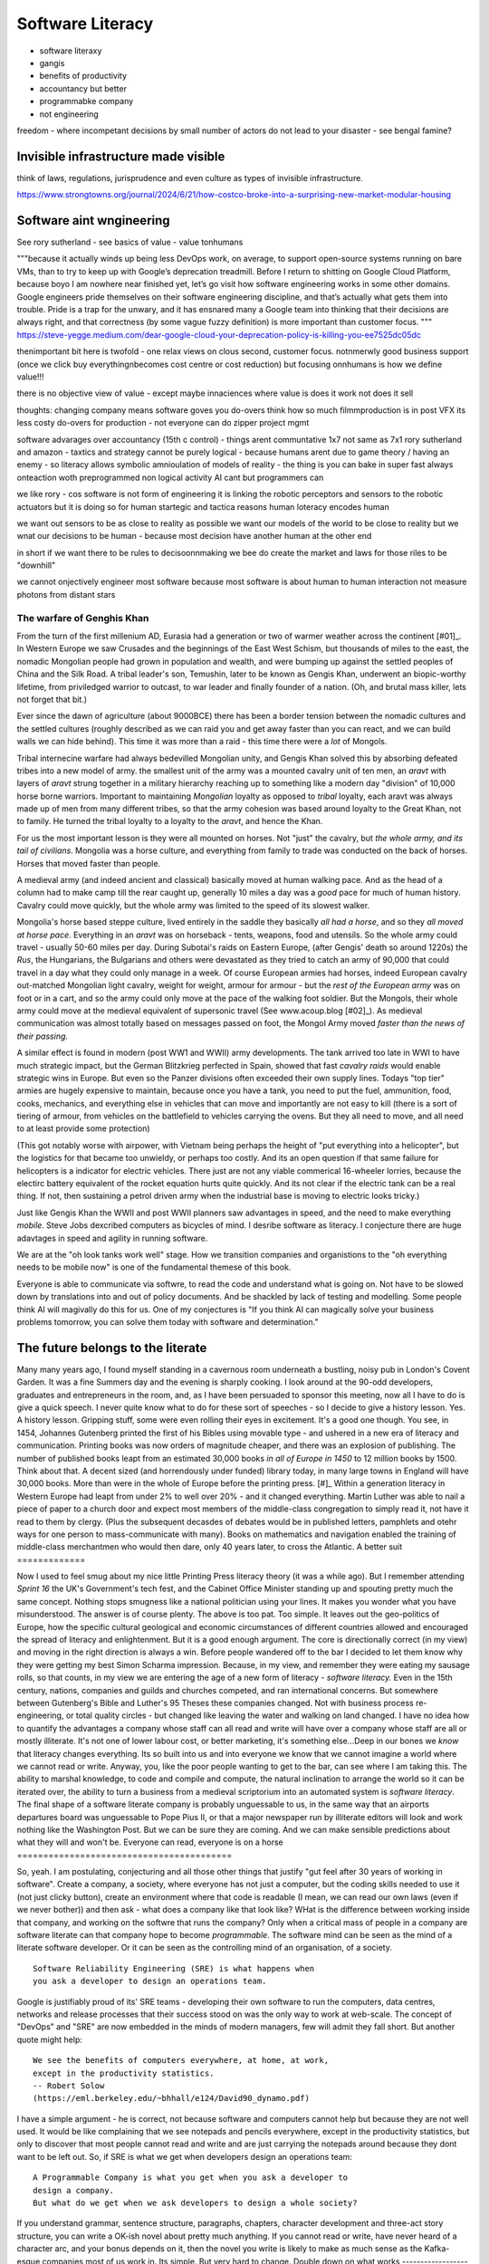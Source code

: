 ===============================
Software Literacy
===============================

- software literaxy 
- gangis
- benefits of productivity 
- accountancy but better
- programmabke company
- not engineering 

freedom - where incompetant decisions by small number of actors 
do not lead to your disaster - see bengal famine? 

Invisible infrastructure made visible
----------------------------------------

think of laws, regulations, jurisprudence and even culture as types of invisible infrastructure. 

https://www.strongtowns.org/journal/2024/6/21/how-costco-broke-into-a-surprising-new-market-modular-housing



Software aint wngineering 
-------------------------

See rory sutherland - 
see basics of value - value tonhumans

"""because it actually winds up being less DevOps work, on average, to support open-source systems running on bare VMs, than to try to keep up with Google’s deprecation treadmill.
Before I return to shitting on Google Cloud Platform, because boyo I am nowhere near finished yet, let’s go visit how software engineering works in some other domains. Google engineers pride themselves on their software engineering discipline, and that’s actually what gets them into trouble. Pride is a trap for the unwary, and it has ensnared many a Google team into thinking that their decisions are always right, and that correctness (by some vague fuzzy definition) is more important than customer focus.
"""
https://steve-yegge.medium.com/dear-google-cloud-your-deprecation-policy-is-killing-you-ee7525dc05dc

thenimportant bit here is twofold - one relax views on clous
second, customer focus. notnmerwly good business support (once we click buy everythingnbecomes cost centre or cost reduction)
but focusing onnhumans is how we define value!!!

there is no objective view of value - except
maybe innaciences where value is does it work not does it sell


thoughts: changing company means software goves you do-overs 
think how so much filmmproduction is in post VFX
its less costy do-overs for production - not everyone can do zipper project mgmt

software advarages over accountancy (15th c control)
- things arent communtative 1x7 not same as 7x1
rory sutherland and amazon 
- taxtics and strategy cannot be purely logical - because humans arent due to game theory / having an enemy
- so literacy allows symbolic amnioulation of models of reality
- the thing is you can bake in super fast always onteaction woth preprogrammed non logical activity
AI cant but programmers can 

we like rory - cos software is not form of engineering 
it is linking the robotic perceptors and sensors to the robotic actuators 
but it is doing so for human startegic and tactica reasons 
human loteracy encodes human 

we want out sensors to be as close to reality as possible we want our models of the world to be close to reality
but we wnat our decisions to be human - because most decision have another human at the other end 

in short if we want there to be rules to decisoonnmaking we bee do create the market and laws for those riles to be "downhill"

we cannot onjectively engineer most software because most software is about human to human interaction not measure photons from distant stars 


..   literacy is a technology, as indeed is speech and perhaps thought? story of
     olphulla goth germainic invents alphanet and writes it down - literacy
     matters  as a technology the blub paradox and software literacy - you
     cannot have large  software literate company without having all literate
    employees - its like  mechanised warfare or gengis khan you can only move
    the whole army when   everyone  is on horseback - speed of sound
     Implications across board
    democractic bet, state needs educated citizens - but that implies citizens
    who choose - see why not teach slaves to read
    http://scentofdawn.blogspot.com/2011/07/before-soul-dawn-helen-keller-on-her
    humans teqch each other conciousness - we teeter on each orher





The warfare of Genghis Khan
===========================

From the turn of the first millenium AD, Eurasia had a generation or two of
warmer weather across the continent [#01]_.  In Western Europe we saw Crusades
and the beginnings of the East West Schism, but thousands of miles to the east,
the nomadic Mongolian people had grown in population and wealth, and were
bumping up against the settled peoples of China and the Silk Road.  A tribal
leader's son, Temushin, later to be known as Gengis Khan, underwent an
biopic-worthy lifetime, from priviledged warrior to outcast, to war leader and
finally founder of a nation.  (Oh, and brutal mass killer, lets not forget that
bit.)

Ever since the dawn of agriculture (about 9000BCE) there has been a border
tension between the nomadic cultures and the settled cultures (roughly described
as we can raid you and get away faster than you can react, and we can build
walls we can hide behind).  This time it was more than a raid - this time there
were a *lot* of Mongols.

Tribal internecine warfare had always bedevilled Mongolian unity, and Gengis
Khan solved this by absorbing defeated tribes into a new model of army. the
smallest unit of the army was a mounted cavalry unit of ten men, an `aravt` with
layers of `aravt` strung together in a military hierarchy reaching up to
something like a modern day "division" of 10,000 horse borne warriors. Important
to maintaining *Mongolian* loyalty as opposed to *tribal* loyalty,  each aravt
was always made up of men from many different tribes, so that the army cohesion
was based around loyalty to the Great Khan, not to family.  He turned the tribal
loyalty to a loyalty to the `aravt`, and hence the Khan.

For us the most important lesson is they were all mounted on horses. Not "just"
the cavalry, but *the whole army, and its tail of civilians*.  Mongolia was a
horse culture, and everything from family to trade was conducted on the back of
horses. Horses that moved faster than people.

A medieval army (and indeed ancient and classical) basically moved at human
walking pace. And as the head of a column had to make camp till the rear caught
up, generally 10 miles a day was a *good* pace for much of human history.
Cavalry could move quickly, but the whole army was limited to the speed of its
slowest walker.

Mongolia's horse based steppe culture, lived entirely in the saddle they
basically *all had a horse*, and so they *all moved at horse pace*.
Everything in an `aravt` was on horseback - tents, weapons, food and utensils.
So the whole army could travel - usually 50-60 miles per day.  During Subotai's
raids on Eastern Europe, (after Gengis' death so around 1220s) the `Rus`, the
Hungarians, the Bulgarians and others were devastated as they tried to catch an
army of 90,000 that could travel in a day what they could only manage in a week.
Of course European armies had horses, indeed European cavalry out-matched
Mongolian light cavalry, weight for weight, armour for armour - but the *rest of
the European army* was on foot or in a cart, and so the army could only move at
the pace of the walking foot soldier.  But the Mongols, their whole army could
move at the medieval equivalent of supersonic travel (See www.acoup.blog
[#02]_). As medieval communication was almost totally based on messages passed
on foot, the Mongol Army moved *faster than the news of their passing.*

A similar effect is found in modern (post WW1 and WWII) army developments. The
tank arrived too late in WWI to have much strategic impact, but the German
Blitzkrieg perfected in Spain, showed that fast *cavalry raids* would enable
strategic wins in Europe.  But even so the Panzer divisions often exceeded their
own supply lines. Todays "top tier" armies are hugely expensive to maintain,
because once you have a tank, you need to put the fuel, ammunition, food, cooks,
mechanics, and everything else in vehicles that can move and importantly are not
easy to kill (there is a sort of tiering of armour, from vehicles on the
battlefield to vehicles carrying the ovens. But they all need to move, and all
need to at least provide some protection)

(This got notably worse with airpower, with Vietnam being perhaps the height of
"put everything into a helicopter", but the logistics for that became too
unwieldy, or perhaps too costly.  And its an open question if that same failure
for helicopters is a indicator for electric vehicles.  There just are not any
viable commerical 16-wheeler lorries, because the electirc battery equivalent of
the rocket equation hurts quite quickly.  And its not clear if the electric tank
can be a real thing.  If not, then sustaining a petrol driven army when the
industrial base is moving to electric looks tricky.)

Just like Gengis Khan the WWII and post WWII planners saw advantages in speed,
and the need to make everything *mobile*.
Steve Jobs dexcribed computers as bicycles of mind.  I desribe software as
literacy. I conjecture there are huge adavtages in speed and agility in running
software.

We are at the "oh look tanks work well" stage.  How we transition companies and
organistions to the "oh everything needs to be mobile now" is one of the
fundamental themese of this book.

Everyone is able to communicate via softwre, to read the code and understand
what is going on. Not have to be slowed down by translations into and out of
policy documents. And be shackled by lack of testing and modelling.
Some people think AI will magivally do this for us. One of my conjectures is "If
you think AI can magically solve your business problems tomorrow, you can solve
them today with software and determination."

The future belongs to the literate
----------------------------------

Many many years ago, I found myself standing in a cavernous room underneath a
bustling, noisy pub in London's Covent Garden.  It was a fine Summers day and
the evening is sharply cooking.
I look around at the 90-odd developers, graduates and entrepreneurs in
the room, and, as I have been persuaded to sponsor this meeting, now
all I have to do is give a quick speech.
I never quite know what to do for these sort of speeches - so I decide
to give a history lesson. Yes. A history lesson. Gripping stuff, some
were even rolling their eyes in excitement.
It's a good one though. You see, in 1454, Johannes Gutenberg printed
the first of his Bibles using movable type - and ushered in a new era
of literacy and communication. Printing books was now orders of
magnitude cheaper, and there was an explosion of publishing.
The number of published books leapt from an estimated 30,000 books *in all of
Europe in 1450* to 12 million books by 1500.  Think about that. A decent sized
(and horrendously under funded) library today, in many large towns in England
will have 30,000 books.  More than were in the whole of Europe before the
printing press. [#]_
Within a generation literacy in Western Europe had leapt from under 2%
to well over 20% - and it changed everything. Martin Luther was able
to nail a piece of paper to a church door and expect most members of
the middle-class congregation to simply read it, not have it read to
them by clergy. (Plus the subsequent decasdes of debates would be in
published letters, pamphlets and otehr ways for one person to
mass-communicate with many). Books on mathematics and navigation enabled the
training of middle-class merchantmen who would then dare, only 40
years later, to cross the Atlantic.
A better suit
=============







Now I used to feel smug about my nice little Printing Press literacy theory (it
was a while ago).  But I remember attending `Sprint 16` the UK's Government's
tech fest, and the Cabinet Office Minister standing up and spouting pretty much
the same concept.  Nothing stops smugness like a national politician using your
lines.  It makes you wonder what you have misunderstood.
The answer is of course plenty.  The above is too pat. Too simple.
It leaves out the geo-politics of Europe, how the specific cultural
geological and economic circumstances of different countries allowed and
encouraged the spread of literacy and enlightenment.  But it is a good enough
argument. The core is directionally correct (in my view) and moving in the
right direction is always a win.
Before people wandered off to the bar I decided to let them know why
they were getting my best Simon Scharma impression.
Because, in my view, and remember they were eating my sausage rolls,
so that counts, in my view we are entering the age of a new form of
literacy - *software literacy.*
Even in the 15th century, nations, companies and guilds and churches
competed, and ran international concerns. But somewhere between
Gutenberg's Bible and Luther's 95 Theses these companies changed. Not
with business process re-engineering, or total quality circles - but
changed like leaving the water and walking on land changed.
I have no idea how to quantify the advantages a company whose staff can all read
and write will have over a company whose staff are all or mostly illiterate.
It's not one of lower labour cost, or better marketing, it's something
else...Deep in our bones we *know* that literacy changes everything. Its so
built into us and into everyone we know that we cannot imagine a world where we
cannot read or write.
Anyway, you, like the poor people wanting to get to the bar, can see
where I am taking this. The ability to marshal knowledge, to code and
compile and compute, the natural inclination to arrange the world so
it can be iterated over, the ability to turn a business from a
medieval scriptorium into an automated system is *software literacy*.
The final shape of a software literate company is probably unguessable
to us, in the same way that an airports departures board was
unguessable to Pope Pius II, or that a major newspaper run by
illiterate editors will look and work nothing like the Washington
Post. But we can be sure they are coming. And we can make sensible
predictions about what they will and won't be.
Everyone can read, everyone is on a horse
=========================================







So, yeah. I am postulating, conjecturing and all those other things that
justify "gut feel after 30 years of working in software".
Create a company, a society, where everyone has not just a computer, but the
coding skills needed to use it (not just clicky button), create an environment
where that code is readable (I mean, we can read our own laws (even if we never
bother)) and then ask - what does a company like that look like? WHat is the
difference between working inside that company, and working on the softwre that
runs the company?
Only when a critical mass of people in a company are software literate
can that company hope to become *programmable*.
The software mind can be seen as the mind of a literate software developer.
Or it can be seen as the controlling mind of an organisation, of a society.
::
  Software Reliability Engineering (SRE) is what happens when
  you ask a developer to design an operations team.
Google is justifiably proud of its' SRE teams - developing their own
software to run the computers, data centres, networks and release
processes that their success stood on was the only way to work at
web-scale.  The concept of "DevOps" and "SRE" are now embedded in
the minds of modern managers, few will admit they fall short.
But another quote might help::
    We see the benefits of computers everywhere, at home, at work,
    except in the productivity statistics.
    -- Robert Solow
    (https://eml.berkeley.edu/~bhhall/e124/David90_dynamo.pdf)
I have a simple argument - he is correct, not because software and
computers cannot help but because they are not well used.  It would be
like complaining that we see notepads and pencils everywhere, except
in the productivity statistics, but only to discover that most people
cannot read and write and are just carrying the notepads around
because they dont want to be left out.
So, if SRE is what we get when developers design an operations team::
   A Programmable Company is what you get when you ask a developer to
   design a company.
   But what do we get when we ask developers to design a whole society?
If you understand grammar, sentence structure, paragraphs, chapters,
character development and three-act story structure, you can write
a OK-ish novel about pretty much anything.
If you cannot read or write, have never heard of a character arc, and
your bonus depends on it, then the novel you write is likely to make
as much sense as the Kafka-esque companies most of us work in.
Its simple.  But very hard to change.
Double down on what works
--------------------------







If asked to describe my politic, I would be boringly middle of the road,
except in discussions of child protection
where my position would be something like right of Genghis.
But that is becasue I am a product of a very weird time - a time where democracy
become the dominant culture, and out of that culture sprang one, two or three
industrial revolutions.  And those industrial revolutions allowed scientific
discoveries and their global implementations to make it possible for 8 billion
people to live on a planet that could barely support 1 billion a 150 years
before.
Which is a long winded way of saying we have a long way to fall.
Unless we invent fusion reactors, or discover how to pull energy from Dark
Matter, or make a *lot* more solar panels, humans are going to have to get
a lot lot better at doing more with less.
The productivity gains of the computer remain unrealised, the shared
understanding of common mental models remain politically devisive,
The Democratic Bet
------------------







We have two ways to go - use software and ledgers, and communication and
tracking to *control* people as in TOtalitatianism, or to empower
and free people as in democracy.  (and no we are not there yet, its laong road)
- transparency, democracy, openness, empiricism, competition these are the
things to double down on.
... [#01] We had a medieval warm period 1000-1200 and a little ice age
1400-1800s https://en.wikipedia.org/wiki/Little_Ice_Age
... [#02] Please go read www.acoup.blog.  
